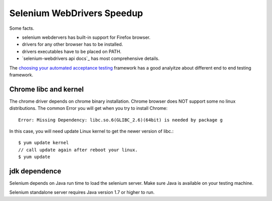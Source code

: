 Selenium WebDrivers Speedup
==========================

Some facts.

- selenium webdervers has built-in support for Firefox browser.
- drivers for any other browser has to be installed.
- drivers executables have to be placed on PATH.
- `selenium-webdrivers api docs`_ has most comprehensive details.

The `choosing your automated acceptance testing`_ framework has 
a good analyitze about different end to end testing framework.

Chrome libc and kernel
----------------------

The chrome driver depends on chrome binary installation.
Chrome browser does NOT support some no linux distributions.
The common Error you will get when you try to install Chrome::

  Error: Missing Dependency: libc.so.6(GLIBC_2.6)(64bit) is needed by package g

In this case, you will need update Linux kernel to get the newer 
version of libc.::

  $ yum update kernel
  // call update again after reboot your linux.
  $ yum update

jdk dependence
--------------

Selenium depends on Java run time to load the selenium server.
Make sure Java is available on your testing machine.

Selenium standalone server requires Java version 1.7 or higher to
run.

.. _selenium-webdirvers api docs: http://seleniumhq.github.io/selenium/docs/api/javascript/
.. _choosing your automated acceptance testing: http://dev.imagineeasy.com/post/90475083894/choosing-your-automated-acceptance-testing
